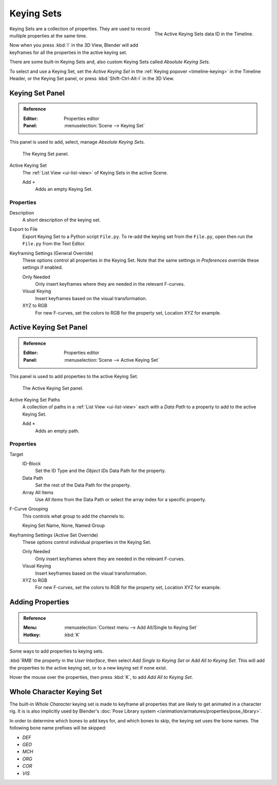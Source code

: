 .. _bpy.ops.anim.keying_set:

***********
Keying Sets
***********

.. figure:: /images/editors_timeline_keying-sets.png
   :align: right

   The Active Keying Sets data ID in the Timeline.

.. (alt) Keying Sets are a set of keyframe channels.

Keying Sets are a collection of properties.
They are used to record multiple properties at the same time.

Now when you press :kbd:`I` in the 3D View,
Blender will add keyframes for all the properties in the active keying set.

There are some built-in Keying Sets and,
also custom Keying Sets called *Absolute Keying Sets*.

To select and use a Keying Set, set the *Active Keying Set*
in the :ref:`Keying popover <timeline-keying>` in the Timeline Header,
or the Keying Set panel, or press :kbd:`Shift-Ctrl-Alt-I` in the 3D View.


Keying Set Panel
================

.. admonition:: Reference
   :class: refbox

   :Editor:    Properties editor
   :Panel:     :menuselection:`Scene --> Keying Set`

This panel is used to add, select, manage *Absolute Keying Sets*.

.. figure:: /images/animation_keyframes_keying-sets_scene-keying-set-panel.png

   The Keying Set panel.

Active Keying Set
   The :ref:`List View <ui-list-view>` of Keying Sets in the active Scene.

   Add ``+``
      Adds an empty Keying Set.


Properties
----------

Description
   A short description of the keying set.
Export to File
   Export Keying Set to a Python script ``File.py``.
   To re-add the keying set from the ``File.py``, open then run the ``File.py`` from the Text Editor.

Keyframing Settings (General Override)
   These options control all properties in the Keying Set.
   Note that the same settings in *Preferences* override these settings if enabled.

   Only Needed
      Only insert keyframes where they are needed in the relevant F-curves.
   Visual Keying
      Insert keyframes based on the visual transformation.
   XYZ to RGB
      For new F-curves, set the colors to RGB for the property set, Location XYZ for example.


Active Keying Set Panel
=======================

.. admonition:: Reference
   :class: refbox

   :Editor:    Properties editor
   :Panel:     :menuselection:`Scene --> Active Keying Set`

This panel is used to add properties to the active Keying Set.

.. figure:: /images/animation_keyframes_keying-sets_scene-active-keying-set-panel.png

   The Active Keying Set panel.

Active Keying Set Paths
   A collection of paths in a :ref:`List View <ui-list-view>` each with a *Data Path* to a property
   to add to the active Keying Set.

   Add ``+``
      Adds an empty path.


Properties
----------

Target
   ID-Block
      Set the ID Type and the *Object IDs* Data Path for the property.
   Data Path
      Set the rest of the Data Path for the property.
   Array All Items
      Use *All Items* from the Data Path or select the array index for a specific property.

F-Curve Grouping
   This controls what group to add the channels to.

   Keying Set Name, None, Named Group

Keyframing Settings (Active Set Override)
   These options control individual properties in the Keying Set.

   Only Needed
      Only insert keyframes where they are needed in the relevant F-curves.
   Visual Keying
      Insert keyframes based on the visual transformation.
   XYZ to RGB
      For new F-curves, set the colors to RGB for the property set, Location XYZ for example.


Adding Properties
=================

.. admonition:: Reference
   :class: refbox

   :Menu:      :menuselection:`Context menu --> Add All/Single to Keying Set`
   :Hotkey:    :kbd:`K`

Some ways to add properties to keying sets.

:kbd:`RMB` the property in the *User Interface*, then select *Add Single to Keying Set* or *Add All to Keying Set*.
This will add the properties to the active keying set, or to a new keying set if none exist.

Hover the mouse over the properties, then press :kbd:`K`, to add *Add All to Keying Set*.


Whole Character Keying Set
==========================

The built-in *Whole Character* keying set is made to keyframe all properties
that are likely to get animated in a character rig. It is is also implicitly
used by Blender's :doc:`Pose Library system </animation/armatures/properties/pose_library>`.

In order to determine which bones to add keys for, and which bones to skip, the
keying set uses the bone names. The following bone name prefixes will be skipped:

- `DEF`
- `GEO`
- `MCH`
- `ORG`
- `COR`
- `VIS`

